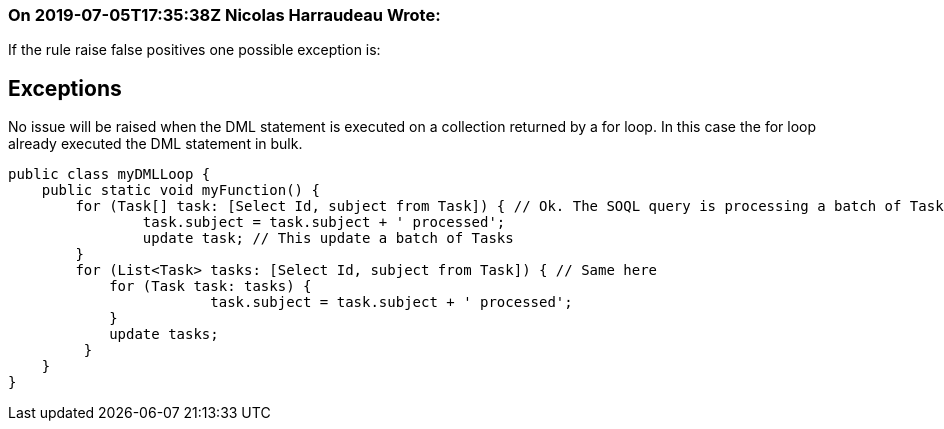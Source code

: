 === On 2019-07-05T17:35:38Z Nicolas Harraudeau Wrote:
If the rule raise false positives one possible exception is:


== Exceptions

No issue will be raised when the DML statement is executed on a collection returned by a for loop. In this case the for loop already executed the DML statement in bulk.


----
public class myDMLLoop {
    public static void myFunction() {
        for (Task[] task: [Select Id, subject from Task]) { // Ok. The SOQL query is processing a batch of Tasks instead of a single one
        	task.subject = task.subject + ' processed';
        	update task; // This update a batch of Tasks
        }
        for (List<Task> tasks: [Select Id, subject from Task]) { // Same here
            for (Task task: tasks) {
        		task.subject = task.subject + ' processed';
            }
            update tasks;
         }
    }
}
----

